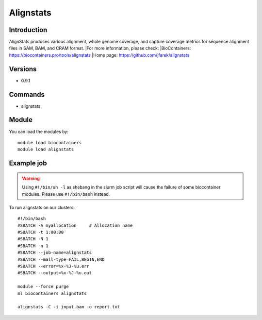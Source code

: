 .. _backbone-label:

Alignstats
==============================

Introduction
~~~~~~~~
AlignStats produces various alignment, whole genome coverage, and capture coverage metrics for sequence alignment files in SAM, BAM, and CRAM format.
|For more information, please check:
|BioContainers: https://biocontainers.pro/tools/alignstats 
|Home page: https://github.com/jfarek/alignstats

Versions
~~~~~~~~
- 0.9.1

Commands
~~~~~~~
- alignstats

Module
~~~~~~~~
You can load the modules by::

    module load biocontainers
    module load alignstats

Example job
~~~~~
.. warning::
    Using ``#!/bin/sh -l`` as shebang in the slurm job script will cause the failure of some biocontainer modules. Please use ``#!/bin/bash`` instead.

To run alignstats on our clusters::

    #!/bin/bash
    #SBATCH -A myallocation     # Allocation name
    #SBATCH -t 1:00:00
    #SBATCH -N 1
    #SBATCH -n 1
    #SBATCH --job-name=alignstats
    #SBATCH --mail-type=FAIL,BEGIN,END
    #SBATCH --error=%x-%J-%u.err
    #SBATCH --output=%x-%J-%u.out

    module --force purge
    ml biocontainers alignstats

    alignstats -C -i input.bam -o report.txt
